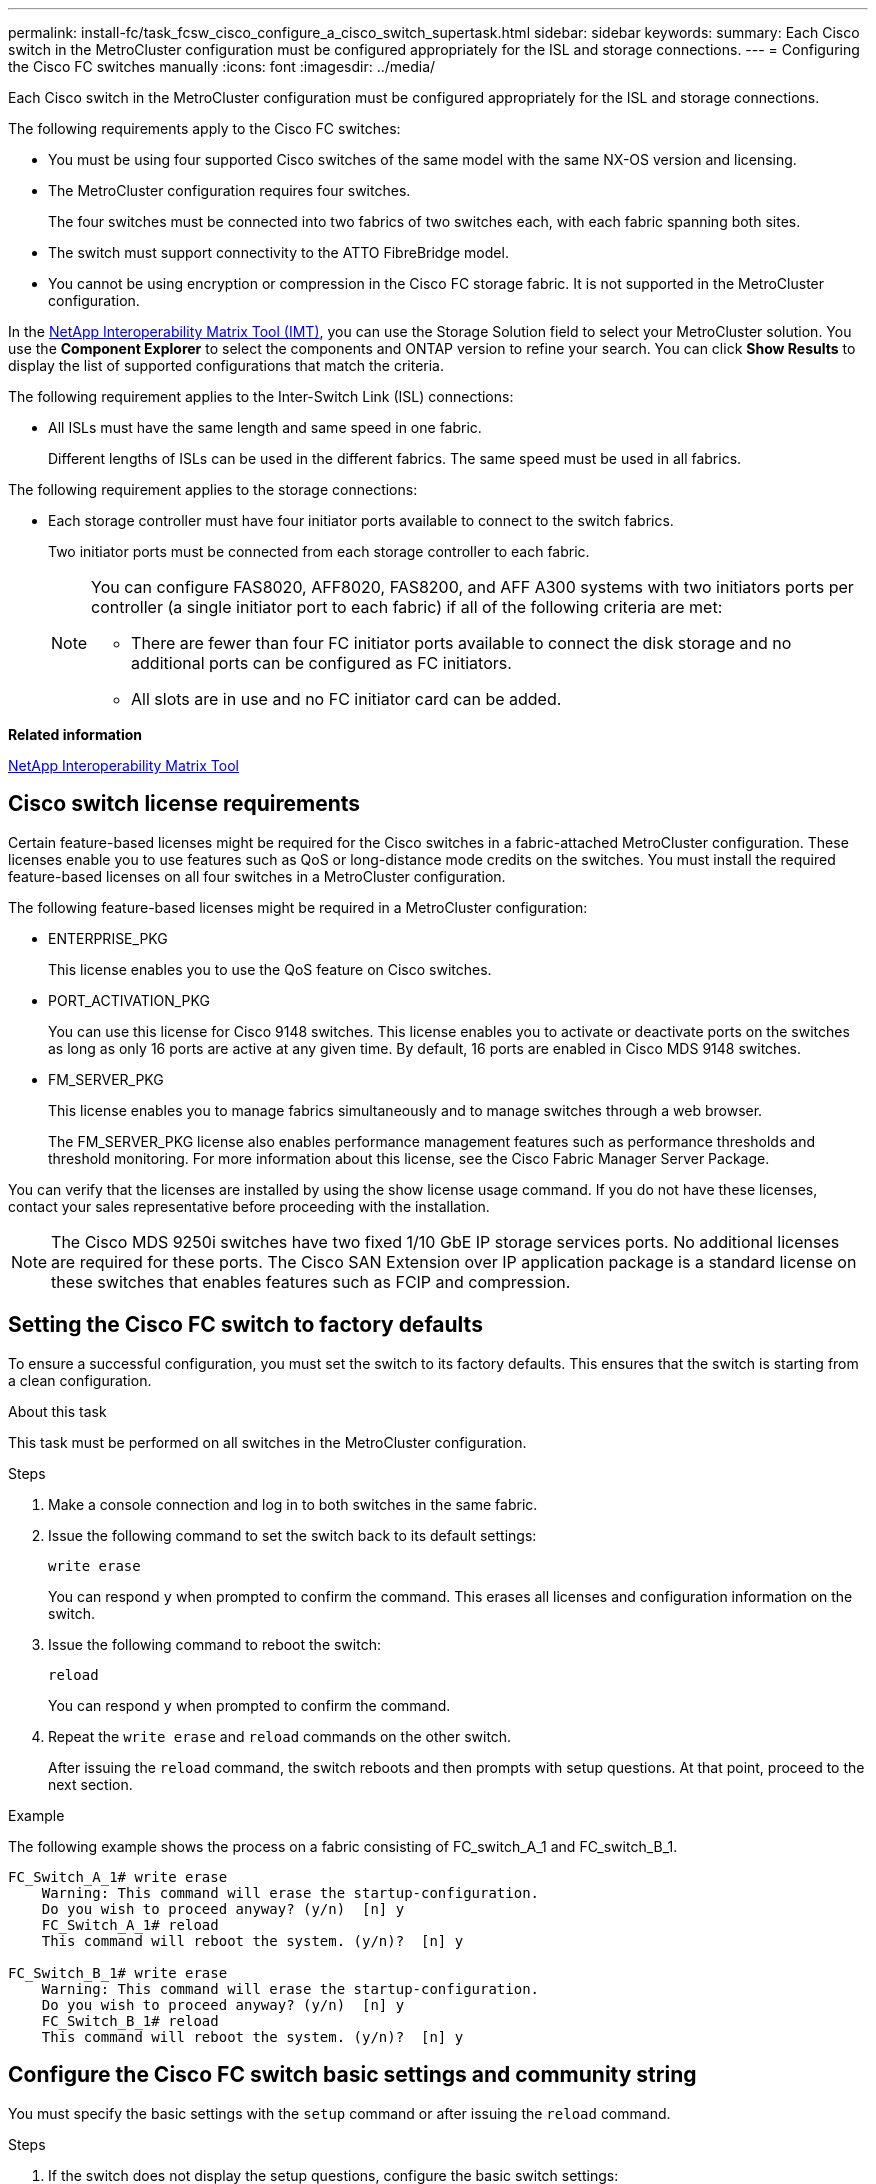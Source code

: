 ---
permalink: install-fc/task_fcsw_cisco_configure_a_cisco_switch_supertask.html
sidebar: sidebar
keywords:
summary: Each Cisco switch in the MetroCluster configuration must be configured appropriately for the ISL and storage connections.
---
= Configuring the Cisco FC switches manually
:icons: font
:imagesdir: ../media/

[.lead]
Each Cisco switch in the MetroCluster configuration must be configured appropriately for the ISL and storage connections.

The following requirements apply to the Cisco FC switches:

* You must be using four supported Cisco switches of the same model with the same NX-OS version and licensing.
* The MetroCluster configuration requires four switches.
+
The four switches must be connected into two fabrics of two switches each, with each fabric spanning both sites.

* The switch must support connectivity to the ATTO FibreBridge model.
* You cannot be using encryption or compression in the Cisco FC storage fabric. It is not supported in the MetroCluster configuration.

In the https://mysupport.netapp.com/matrix[NetApp Interoperability Matrix Tool (IMT)], you can use the Storage Solution field to select your MetroCluster solution. You use the *Component Explorer* to select the components and ONTAP version to refine your search. You can click *Show Results* to display the list of supported configurations that match the criteria.

The following requirement applies to the Inter-Switch Link (ISL) connections:

* All ISLs must have the same length and same speed in one fabric.
+
Different lengths of ISLs can be used in the different fabrics. The same speed must be used in all fabrics.

The following requirement applies to the storage connections:

* Each storage controller must have four initiator ports available to connect to the switch fabrics.
+
Two initiator ports must be connected from each storage controller to each fabric.
+
[NOTE]
====
You can configure FAS8020, AFF8020, FAS8200, and AFF A300 systems with two initiators ports per controller (a single initiator port to each fabric) if all of the following criteria are met:

* There are fewer than four FC initiator ports available to connect the disk storage and no additional ports can be configured as FC initiators.
* All slots are in use and no FC initiator card can be added.
====

*Related information*

https://mysupport.netapp.com/matrix[NetApp Interoperability Matrix Tool]

== Cisco switch license requirements

[.lead]
Certain feature-based licenses might be required for the Cisco switches in a fabric-attached MetroCluster configuration. These licenses enable you to use features such as QoS or long-distance mode credits on the switches. You must install the required feature-based licenses on all four switches in a MetroCluster configuration.

The following feature-based licenses might be required in a MetroCluster configuration:

* ENTERPRISE_PKG
+
This license enables you to use the QoS feature on Cisco switches.

* PORT_ACTIVATION_PKG
+
You can use this license for Cisco 9148 switches. This license enables you to activate or deactivate ports on the switches as long as only 16 ports are active at any given time. By default, 16 ports are enabled in Cisco MDS 9148 switches.

* FM_SERVER_PKG
+
This license enables you to manage fabrics simultaneously and to manage switches through a web browser.
+
The FM_SERVER_PKG license also enables performance management features such as performance thresholds and threshold monitoring. For more information about this license, see the Cisco Fabric Manager Server Package.

You can verify that the licenses are installed by using the show license usage command. If you do not have these licenses, contact your sales representative before proceeding with the installation.

NOTE: The Cisco MDS 9250i switches have two fixed 1/10 GbE IP storage services ports. No additional licenses are required for these ports. The Cisco SAN Extension over IP application package is a standard license on these switches that enables features such as FCIP and compression.

== Setting the Cisco FC switch to factory defaults

[.lead]
To ensure a successful configuration, you must set the switch to its factory defaults. This ensures that the switch is starting from a clean configuration.

.About this task

This task must be performed on all switches in the MetroCluster configuration.

.Steps

. Make a console connection and log in to both switches in the same fabric.
. Issue the following command to set the switch back to its default settings:
+
`write erase`
+
You can respond `y` when prompted to confirm the command. This erases all licenses and configuration information on the switch.

. Issue the following command to reboot the switch:
+
`reload`
+
You can respond `y` when prompted to confirm the command.

. Repeat the `write erase` and `reload` commands on the other switch.
+
After issuing the `reload` command, the switch reboots and then prompts with setup questions. At that point, proceed to the next section.

.Example

The following example shows the process on a fabric consisting of FC_switch_A_1 and FC_switch_B_1.

----
FC_Switch_A_1# write erase
    Warning: This command will erase the startup-configuration.
    Do you wish to proceed anyway? (y/n)  [n] y
    FC_Switch_A_1# reload
    This command will reboot the system. (y/n)?  [n] y

FC_Switch_B_1# write erase
    Warning: This command will erase the startup-configuration.
    Do you wish to proceed anyway? (y/n)  [n] y
    FC_Switch_B_1# reload
    This command will reboot the system. (y/n)?  [n] y
----

== Configure the Cisco FC switch basic settings and community string

[.lead]
You must specify the basic settings with the `setup` command or after issuing the `reload` command.

.Steps

. If the switch does not display the setup questions, configure the basic switch settings:
+
`setup`

. Accept the default responses to the setup questions until you are prompted for the SNMP community string.

. Set the community string to "public" (all lowercase) to allow access from the ONTAP Health Monitors.
+
You can set the community string to a value other than "public", but you must configure the ONTAP Health Monitors using the community string you specify.
+
The following example shows the commands on FC_switch_A_1:
+
----
FC_switch_A_1# setup
    Configure read-only SNMP community string (yes/no) [n]: y
    SNMP community string : public
    Note:  Please set the SNMP community string to "Public" or another value of your choosing.
    Configure default switchport interface state (shut/noshut) [shut]: noshut
    Configure default switchport port mode F (yes/no) [n]: n
    Configure default zone policy (permit/deny) [deny]: deny
    Enable full zoneset distribution? (yes/no) [n]: yes
----
+
The following example shows the commands on FC_switch_B_1:
+
----
FC_switch_B_1# setup
    Configure read-only SNMP community string (yes/no) [n]: y
    SNMP community string : public
    Note:  Please set the SNMP community string to "Public" or another value of your choosing.
    Configure default switchport interface state (shut/noshut) [shut]: noshut
    Configure default switchport port mode F (yes/no) [n]: n
    Configure default zone policy (permit/deny) [deny]: deny
    Enable full zoneset distribution? (yes/no) [n]: yes
----

== Acquiring licenses for ports

[.lead]
You do not have to use Cisco switch licenses on a continuous range of ports; instead, you can acquire licenses for specific ports that are used and remove licenses from unused ports.

.Before you begin

You should verify the number of licensed ports in the switch configuration and, if necessary, move licenses from one port to another as needed.

.Steps

. Issue the following command to show license usage for a switch fabric:
+
`show port-resources module 1`
+
Determine which ports require licenses. If some of those ports are unlicensed, determine if you have extra licensed ports and consider removing the licenses from them.

. Issue the following command to enter configuration mode:
+
`config t`

. Remove the license from the selected port:
.. Issue the following command to select the port to be unlicensed:
+
`interface _interface-name_`

.. Remove the license from the port using the following command:
+
`no port-license acquire`

.. Exit the port configuration interface:
+
`exit`

. Acquire the license for the selected port:
.. Issue the following command to select the port to be unlicensed:
+
`interface _interface-name_`

.. Make the port eligible to acquire a license:
+
`port-license`

.. Acquire the license on the port:
+
`port-license acquire`

.. Exit the port configuration interface:
+
`exit`

. Repeat for any additional ports.

. Exit configuration mode:
+
`exit`

=== Removing and acquiring a license on a port

This example shows a license being removed from port fc1/2, port fc1/1 being made eligible to acquire a license, and the license being acquired on port fc1/1:

----
Switch_A_1# conf t
    Switch_A_1(config)# interface fc1/2
    Switch_A_1(config)# shut
    Switch_A_1(config-if)# no port-license acquire
    Switch_A_1(config-if)# exit
    Switch_A_1(config)# interface fc1/1
    Switch_A_1(config-if)# port-license
    Switch_A_1(config-if)# port-license acquire
    Switch_A_1(config-if)# no shut
    Switch_A_1(config-if)# end
    Switch_A_1# copy running-config startup-config

    Switch_B_1# conf t
    Switch_B_1(config)# interface fc1/2
    Switch_B_1(config)# shut
    Switch_B_1(config-if)# no port-license acquire
    Switch_B_1(config-if)# exit
    Switch_B_1(config)# interface fc1/1
    Switch_B_1(config-if)# port-license
    Switch_B_1(config-if)# port-license acquire
    Switch_B_1(config-if)# no shut
    Switch_B_1(config-if)# end
    Switch_B_1# copy running-config startup-config
----

The following example shows port license usage being verified:

----
Switch_A_1# show port-resources module 1
    Switch_B_1# show port-resources module 1
----

== Enabling ports in a Cisco MDS 9148 or 9148S switch

[.lead]
In Cisco MDS 9148 or 9148S switches, you must manually enable the ports required in a MetroCluster configuration.

.About this task

* You can manually enable 16 ports in a Cisco MDS 9148 or 9148S switch.
* The Cisco switches enable you to apply the POD license on random ports, as opposed to applying them in sequence.
* Cisco switches require that you use one port from each port group, unless you need more than 12 ports.

.Steps

. View the port groups available in a Cisco switch:
+
`show port-resources module _blade_number_`

. License and acquire the required port in a port group by entering the following commands in sequence:
+
`config t`
+
`interface _port_number_`
+
`shut`
+
`port-license acquire`
+
`no shut`
+
For example, the following command sequence licenses and acquires Port fc 1/45:
+
----
switch# config t
switch(config)#
switch(config)# interface fc 1/45
switch(config-if)#
switch(config-if)# shut
switch(config-if)# port-license acquire
switch(config-if)# no shut
switch(config-if)# end
----

. Save the configuration:
+
`copy running-config startup-config`

== Configuring the F-ports on a Cisco FC switch

[.lead]
You must configure the F-ports on the FC switch.

.About this task

In a MetroCluster configuration, the F-ports are the ports that connect the switch to the HBA initiators, FC-VI interconnects and FC-to-SAS bridges.

Each port must be configured individually.

Refer to the following sections to identify the F-ports (switch-to-node) for your configuration:

* xref:concept_port_assignments_for_fc_switches_when_using_ontap_9_1_and_later.adoc[Port assignments for FC switches when using ONTAP 9.1 and later]
* xref:concept_port_assignments_for_fc_switches_when_using_ontap_9_0.adoc[Port assignments for FC switches when using ONTAP 9.0]

This task must be performed on each switch in the MetroCluster configuration.

.Steps

. Issue the following command to enter configuration mode:
+
`config t`

. Enter interface configuration mode for the port:
+
`interface _port-ID_`

. Shut down the port:
+
`shutdown`

. Set the ports to F mode by issuing the following command:
+
`switchport mode F`

. Set the ports to fixed speed by issuing the following command:
+
`switchport speed _speed-value_`
+
`_speed-value_` is either `8000` or `16000`

. Set the rate mode of the switch port to dedicated by issuing the following command:
+
`switchport rate-mode dedicated`

. Restart the port:
+
`no shutdown`

. Issue the following command to exit configuration mode:
+
`end`

.Example

The following example shows the commands on the two switches:

----
Switch_A_1# config  t
FC_switch_A_1(config)# interface fc 1/1
FC_switch_A_1(config-if)# shutdown
FC_switch_A_1(config-if)# switchport mode F
FC_switch_A_1(config-if)# switchport speed 8000
FC_switch_A_1(config-if)# switchport rate-mode dedicated
FC_switch_A_1(config-if)# no shutdown
FC_switch_A_1(config-if)# end
FC_switch_A_1# copy running-config startup-config

FC_switch_B_1# config  t
FC_switch_B_1(config)# interface fc 1/1
FC_switch_B_1(config-if)# switchport mode F
FC_switch_B_1(config-if)# switchport speed 8000
FC_switch_B_1(config-if)# switchport rate-mode dedicated
FC_switch_B_1(config-if)# no shutdown
FC_switch_B_1(config-if)# end
FC_switch_B_1# copy running-config startup-config
----

== Assigning buffer-to-buffer credits to F-Ports in the same port group as the ISL

[.lead]
You must assign the buffer-to-buffer credits to the F-ports if they are in the same port group as the ISL. If the ports do not have the required buffer-to-buffer credits, the ISL could be inoperative.

.About this task

This task is not required if the F-ports are not in the same port group as the ISL port.

If the F-Ports are in a port group that contains the ISL, this task must be performed on each FC switch in the MetroCluster configuration.

.Steps

. Enter configuration mode:
+
`config t`

. Set the interface configuration mode for the port:
+
`interface _port-ID_`
. Disable the port:
+
`shut`

. If the port is not already in F mode, set the port to F mode:
+
`switchport mode F`

. Set the buffer-to-buffer credit of the non-E ports to 1:
+
`switchport fcrxbbcredit 1`

. Re-enable the port:
+
`no shut`

. Exit configuration mode:
+
`exit`

. Copy the updated configuration to the startup configuration:
+
`copy running-config startup-config`

. Verify the buffer-to-buffer credit assigned to a port:
+
`show port-resources module 1`

. Exit configuration mode:
+
`exit`

. Repeat these steps on the other switch in the fabric.

. Verify the settings:
+
`show port-resource module 1`

.Example

In this example, port fc1/40 is the ISL. Ports fc1/37, fc1/38 and fc1/39 are in the same port group and must be configured.

The following commands show the port range being configured for fc1/37 through fc1/39:

----
FC_switch_A_1# conf t
FC_switch_A_1(config)# interface fc1/37-39
FC_switch_A_1(config-if)# shut
FC_switch_A_1(config-if)# switchport mode F
FC_switch_A_1(config-if)# switchport fcrxbbcredit 1
FC_switch_A_1(config-if)# no shut
FC_switch_A_1(config-if)# exit
FC_switch_A_1# copy running-config startup-config

FC_switch_B_1# conf t
FC_switch_B_1(config)# interface fc1/37-39
FC_switch_B_1(config-if)# shut
FC_switch_B_1(config-if)# switchport mode F
FC_switch_B_1(config-if)# switchport fcrxbbcredit 1
FC_switch_A_1(config-if)# no shut
FC_switch_A_1(config-if)# exit
FC_switch_B_1# copy running-config startup-config
----

The following commands and system output show that the settings are properly applied:

----
FC_switch_A_1# show port-resource module 1
...
Port-Group 11
 Available dedicated buffers are 93

--------------------------------------------------------------------
Interfaces in the Port-Group       B2B Credit  Bandwidth  Rate Mode
                                      Buffers     (Gbps)

--------------------------------------------------------------------
fc1/37                                     32        8.0  dedicated
fc1/38                                      1        8.0  dedicated
fc1/39                                      1        8.0  dedicated
...

FC_switch_B_1# port-resource module
...
Port-Group 11
 Available dedicated buffers are 93

--------------------------------------------------------------------
Interfaces in the Port-Group       B2B Credit  Bandwidth  Rate Mode
                                     Buffers     (Gbps)

--------------------------------------------------------------------
fc1/37                                     32        8.0  dedicated
fc1/38                                      1        8.0  dedicated
fc1/39                                      1        8.0 dedicated
...
----

== Creating and configuring VSANs on Cisco FC switches

[.lead]
You must create a VSAN for the FC-VI ports and a VSAN for the storage ports on each FC switch in the MetroCluster configuration.

.About this task

The VSANs should have a unique number and name. You must do additional configuration if you are using two ISLs with in-order delivery of frames.

The examples here use the following naming conventions:

|===
| Switch fabric | VSAN name | ID number

.2+|
1
a|
FCVI_1_10
a|
10

a|
STOR_1_20
a|
20

.2+|
2
a|
FCVI_2_30
a|
30

a|
STOR_2_20
a|
40
|===
This task must be performed on each FC switch fabric.

.Steps

. Configure the FC-VI VSAN:
.. Enter configuration mode if you have not done so already:
+
`config t`

.. Edit the VSAN database:
+
`vsan database`

.. Set the VSAN ID:
+
`vsan _vsan-ID_`

.. Set the VSAN name:
+
`vsan _vsan-ID_ name _vsan_name_`

. Add ports to the FC-VI VSAN:

.. Add the interfaces for each port in the VSAN:
+
`vsan _vsan-ID_ interface _interface_name_`
+
For the FC-VI VSAN, the ports connecting the local FC-VI ports will be added.

.. Exit configuration mode:
+
`end`

.. Copy the running-config to the startup-config:
+
`copy running-config startup-config`
+
In the following example, the ports are fc1/1 and fc1/13:
+
----
FC_switch_A_1# conf t
FC_switch_A_1(config)# vsan database
FC_switch_A_1(config)# vsan 10 interface fc1/1
FC_switch_A_1(config)# vsan 10 interface fc1/13
FC_switch_A_1(config)# end
FC_switch_A_1# copy running-config startup-config
FC_switch_B_1# conf t
FC_switch_B_1(config)# vsan database
FC_switch_B_1(config)# vsan 10 interface fc1/1
FC_switch_B_1(config)# vsan 10 interface fc1/13
FC_switch_B_1(config)# end
FC_switch_B_1# copy running-config startup-config
----
. Verify port membership of the VSAN:
+
`show vsan member`
+
----
FC_switch_A_1# show vsan member
FC_switch_B_1# show vsan member
----

. Configure the VSAN to guarantee in-order delivery of frames or out-of-order delivery of frames:
+
NOTE: The standard IOD settings are recommended. You should configure OOD only if necessary.
+
link:concept_prepare_for_the_mcc_installation.html[Considerations for using TDM/WDM equipment with fabric-attached MetroCluster configurations]

* The following steps must be performed to configure in-order delivery of frames:
.. Enter configuration mode:
+
`conf t`

.. Enable the in-order guarantee of exchanges for the VSAN:
+
`in-order-guarantee vsan _vsan-ID_`
+
IMPORTANT: For FC-VI VSANs (FCVI_1_10 and FCVI_2_30), you must enable in-order guarantee of frames and exchanges only on VSAN 10.
+

.. Enable load balancing for the VSAN:
+
`vsan _vsan-ID_ loadbalancing src-dst-id`

.. Exit configuration mode:
+
`end`

.. Copy the running-config to the startup-config:
+
`copy running-config startup-config`
+
The commands to configure in-order delivery of frames on FC_switch_A_1:
+
----
FC_switch_A_1# config t
FC_switch_A_1(config)# in-order-guarantee vsan 10
FC_switch_A_1(config)# vsan database
FC_switch_A_1(config-vsan-db)# vsan 10 loadbalancing src-dst-id
FC_switch_A_1(config-vsan-db)# end
FC_switch_A_1# copy running-config startup-config
----
+
The commands to configure in-order delivery of frames on FC_switch_B_1:
+
----
FC_switch_B_1# config t
FC_switch_B_1(config)# in-order-guarantee vsan 10
FC_switch_B_1(config)# vsan database
FC_switch_B_1(config-vsan-db)# vsan 10 loadbalancing src-dst-id
FC_switch_B_1(config-vsan-db)# end
FC_switch_B_1# copy running-config startup-config
----
* The following steps must be performed to configure out-of-order delivery of frames:
.. Enter configuration mode:
+
`conf t`

.. Disable the in-order guarantee of exchanges for the VSAN:
+
`no in-order-guarantee vsan _vsan-ID_`

.. Enable load balancing for the VSAN:
+
`vsan _vsan-ID_ loadbalancing src-dst-id`

.. Exit configuration mode:
+
`end`

.. Copy the running-config to the startup-config:
+
`copy running-config startup-config`
+
The commands to configure out-of-order delivery of frames on FC_switch_A_1:
+
----
FC_switch_A_1# config t
FC_switch_A_1(config)# no in-order-guarantee vsan 10
FC_switch_A_1(config)# vsan database
FC_switch_A_1(config-vsan-db)# vsan 10 loadbalancing src-dst-id
FC_switch_A_1(config-vsan-db)# end
FC_switch_A_1# copy running-config startup-config
----
+
The commands to configure out-of-order delivery of frames on FC_switch_B_1:
+
----
FC_switch_B_1# config t
FC_switch_B_1(config)# no in-order-guarantee vsan 10
FC_switch_B_1(config)# vsan database
FC_switch_B_1(config-vsan-db)# vsan 10 loadbalancing src-dst-id
FC_switch_B_1(config-vsan-db)# end
FC_switch_B_1# copy running-config startup-config
----
+
NOTE: When configuring ONTAP on the controller modules, OOD must be explicitly configured on each controller module in the MetroCluster configuration.
+

link:concept_configure_the_mcc_software_in_ontap.html#configuring-in-order-delivery-or-out-of-order-delivery-of-frames-on-ontap-software[Configuring in-order delivery or out-of-order delivery of frames on ONTAP software]

. Set QoS policies for the FC-VI VSAN:
+
--
.. Enter configuration mode:
+
`conf t`

.. Enable the QoS and create a class map by entering the following commands in sequence:
+
`qos enable`
+
`qos class-map _class_name_ match-any`

.. Add the class map created in a previous step to the policy map:
+
`class _class_name_`

.. Set the priority:
+
`priority high`

.. Add the VSAN to the policy map created previously in this procedure:
+
`qos service policy _policy_name_ vsan _vsan-id_`

.. Copy the updated configuration to the startup configuration:
+
`copy running-config startup-config`
--

+
The commands to set the QoS policies on FC_switch_A_1:
+
----
FC_switch_A_1# conf t
FC_switch_A_1(config)# qos enable
FC_switch_A_1(config)# qos class-map FCVI_1_10_Class match-any
FC_switch_A_1(config)# qos policy-map FCVI_1_10_Policy
FC_switch_A_1(config-pmap)# class FCVI_1_10_Class
FC_switch_A_1(config-pmap-c)# priority high
FC_switch_A_1(config-pmap-c)# exit
FC_switch_A_1(config)# exit
FC_switch_A_1(config)# qos service policy FCVI_1_10_Policy vsan 10
FC_switch_A_1(config)# end
FC_switch_A_1# copy running-config startup-config
----

+
The commands to set the QoS policies on FC_switch_B_1:

+
----
FC_switch_B_1# conf t
FC_switch_B_1(config)# qos enable
FC_switch_B_1(config)# qos class-map FCVI_1_10_Class match-any
FC_switch_B_1(config)# qos policy-map FCVI_1_10_Policy
FC_switch_B_1(config-pmap)# class FCVI_1_10_Class
FC_switch_B_1(config-pmap-c)# priority high
FC_switch_B_1(config-pmap-c)# exit
FC_switch_B_1(config)# exit
FC_switch_B_1(config)# qos service policy FCVI_1_10_Policy vsan 10
FC_switch_B_1(config)# end
FC_switch_B_1# copy running-config startup-config
----

. Configure the storage VSAN:
+
--
.. Set the VSAN ID:
+
`vsan _vsan-ID_`

.. Set the VSAN name:
+
`vsan _vsan-ID_ name _vsan_name_`
--
+
The commands to configure the storage VSAN on FC_switch_A_1:
+
----
FC_switch_A_1# conf t
FC_switch_A_1(config)# vsan database
FC_switch_A_1(config-vsan-db)# vsan 20
FC_switch_A_1(config-vsan-db)# vsan 20 name STOR_1_20
FC_switch_A_1(config-vsan-db)# end
FC_switch_A_1# copy running-config startup-config
----
+
The commands to configure the storage VSAN on FC_switch_B_1:
+
----
FC_switch_B_1# conf t
FC_switch_B_1(config)# vsan database
FC_switch_B_1(config-vsan-db)# vsan 20
FC_switch_B_1(config-vsan-db)# vsan 20 name STOR_1_20
FC_switch_B_1(config-vsan-db)# end
FC_switch_B_1# copy running-config startup-config
----
. Add ports to the storage VSAN.
+
For the storage VSAN, all ports connecting HBA or FC-to-SAS bridges must be added. In this example fc1/5, fc1/9, fc1/17, fc1/21. fc1/25, fc1/29, fc1/33, and fc1/37 are being added.
+
The commands to add ports to the storage VSAN on FC_switch_A_1:
+
----
FC_switch_A_1# conf t
FC_switch_A_1(config)# vsan database
FC_switch_A_1(config)# vsan 20 interface fc1/5
FC_switch_A_1(config)# vsan 20 interface fc1/9
FC_switch_A_1(config)# vsan 20 interface fc1/17
FC_switch_A_1(config)# vsan 20 interface fc1/21
FC_switch_A_1(config)# vsan 20 interface fc1/25
FC_switch_A_1(config)# vsan 20 interface fc1/29
FC_switch_A_1(config)# vsan 20 interface fc1/33
FC_switch_A_1(config)# vsan 20 interface fc1/37
FC_switch_A_1(config)# end
FC_switch_A_1# copy running-config startup-config
----
+
The commands to add ports to the storage VSAN on FC_switch_B_1:
+
----
FC_switch_B_1# conf t
FC_switch_B_1(config)# vsan database
FC_switch_B_1(config)# vsan 20 interface fc1/5
FC_switch_B_1(config)# vsan 20 interface fc1/9
FC_switch_B_1(config)# vsan 20 interface fc1/17
FC_switch_B_1(config)# vsan 20 interface fc1/21
FC_switch_B_1(config)# vsan 20 interface fc1/25
FC_switch_B_1(config)# vsan 20 interface fc1/29
FC_switch_B_1(config)# vsan 20 interface fc1/33
FC_switch_B_1(config)# vsan 20 interface fc1/37
FC_switch_B_1(config)# end
FC_switch_B_1# copy running-config startup-config
----

== Configuring E-ports

[.lead]
You must configure the switch ports that connect the ISL (these are the E-Ports).

.About this task

The procedure you use depends on which switch you are using:

* <<config-e-ports-cisco-fc,Configuring the E-ports on the Cisco FC switch>>
* <<config-fcip-ports-single-isl-cisco-9250i,Configuring FCIP ports for a single ISL on Cisco 9250i FC switches>>
* <<config-fcip-ports-dual-isl-cisco-9250i,Configuring FCIP ports for a dual ISL on Cisco 9250i FC switches>>

[[config-e-ports-cisco-fc]]
=== Configuring the E-ports on the Cisco FC switch

[.lead]
You must configure the FC switch ports that connect the inter-switch link (ISL).

.About this task

These are the E-ports, and configuration must be done for each port. To do so, you must calculate the correct number of buffer-to-buffer credits (BBCs).

All ISLs in the fabric must be configured with the same speed and distance settings.

This task must be performed on each ISL port.

.Steps

. Use the following table to determine the adjusted required BBCs per kilometer for possible port speeds.
+
To determine the correct number of BBCs, you multiply the Adjusted BBCs required (determined from the following table) by the distance in kilometers between the switches. An adjustment factor of 1.5 is required to account for FC-VI framing behavior.
+
|===
| Speed in Gbps | BBCs required per kilometer | Adjusted BBCs required (BBCs per km x 1.5)

a|
1
a|
0.5
a|
0.75
a|
2
a|
1
a|
1.5
a|
4
a|
2
a|
3
a|
8
a|
4
a|
6
a|
16
a|
8
a|
12
|===
For example, to compute the required number of credits for a distance of 30 km on a 4-Gbps link, make the following calculation:

 ** `Speed in Gbps` is 4
 ** `Adjusted BBCs required` is 3
 ** `Distance in kilometers between switches` is 30 km
 ** 3 x 30 = 90

. Enter configuration mode:
+
`config t`

. Specify the port you are configuring:
+
`interface _port-name_`

. Shut down the port:
+
`shutdown`

. Set the rate mode of the port to "dedicated":
+
`switchport rate-mode dedicated`

. Set the speed for the port:
+
`switchport speed _speed-value_`

. Set the buffer-to-buffer credits for the port:
+
`switchport fcrxbbcredit _number_of_buffers_`

. Set the port to E mode:
+
`switchport mode E`

. Enable the trunk mode for the port:
+
`switchport trunk mode on`

. Add the ISL virtual storage area networks (VSANs) to the trunk:
+
`switchport trunk allowed vsan 10`
+
`switchport trunk allowed vsan add 20`

. Add the port to port channel 1:
+
`channel-group 1`

. Repeat the previous steps for the matching ISL port on the partner switch in the fabric.
+
The following example shows port fc1/41 configured for a distance of 30 km and 8 Gbps:
+
----
FC_switch_A_1# conf t
FC_switch_A_1# shutdown
FC_switch_A_1# switchport rate-mode dedicated
FC_switch_A_1# switchport speed 8000
FC_switch_A_1# switchport fcrxbbcredit 60
FC_switch_A_1# switchport mode E
FC_switch_A_1# switchport trunk mode on
FC_switch_A_1# switchport trunk allowed vsan 10
FC_switch_A_1# switchport trunk allowed vsan add 20
FC_switch_A_1# channel-group 1
fc1/36 added to port-channel 1 and disabled

FC_switch_B_1# conf t
FC_switch_B_1# shutdown
FC_switch_B_1# switchport rate-mode dedicated
FC_switch_B_1# switchport speed 8000
FC_switch_B_1# switchport fcrxbbcredit 60
FC_switch_B_1# switchport mode E
FC_switch_B_1# switchport trunk mode on
FC_switch_B_1# switchport trunk allowed vsan 10
FC_switch_B_1# switchport trunk allowed vsan add 20
FC_switch_B_1# channel-group 1
fc1/36 added to port-channel 1 and disabled
----

. Issue the following command on both switches to restart the ports:
+
`no shutdown`
. Repeat the previous steps for the other ISL ports in the fabric.
. Add the native VSAN to the port-channel interface on both switches in the same fabric:
+
`interface port-channel _number_`
+
`switchport trunk allowed vsan add _native_san_id_`
. Verify configuration of the port-channel:
+
`show interface port-channel _number_`
+
The port channel should have the following attributes:

 ** The port-channel is "trunking".
 ** Admin port mode is E, trunk mode is on.
 ** Speed shows the cumulative value of all the ISL link speeds.
+
For example, two ISL ports operating at 4 Gbps should show a speed of 8 Gbps.

 ** `Trunk vsans (admin allowed and active)` shows all the allowed VSANs.
 ** `Trunk vsans (up)` shows all the allowed VSANs.
 ** The member list shows all the ISL ports that were added to the port-channel.
 ** The port VSAN number should be the same as the VSAN that contains the ISLs (usually native vsan 1).

+
----
FC_switch_A_1(config-if)# show int port-channel 1
port-channel 1 is trunking
    Hardware is Fibre Channel
    Port WWN is 24:01:54:7f:ee:e2:8d:a0
    Admin port mode is E, trunk mode is on
    snmp link state traps are enabled
    Port mode is TE
    Port vsan is 1
    Speed is 8 Gbps
    Trunk vsans (admin allowed and active) (1,10,20)
    Trunk vsans (up)                       (1,10,20)
    Trunk vsans (isolated)                 ()
    Trunk vsans (initializing)             ()
    5 minutes input rate 1154832 bits/sec,144354 bytes/sec, 170 frames/sec
    5 minutes output rate 1299152 bits/sec,162394 bytes/sec, 183 frames/sec
      535724861 frames input,1069616011292 bytes
        0 discards,0 errors
        0 invalid CRC/FCS,0 unknown class
        0 too long,0 too short
      572290295 frames output,1144869385204 bytes
        0 discards,0 errors
      5 input OLS,11  LRR,2 NOS,0 loop inits
      14 output OLS,5 LRR, 0 NOS, 0 loop inits
    Member[1] : fc1/36
    Member[2] : fc1/40
    Interface last changed at Thu Oct 16 11:48:00 2014
----

. Exit interface configuration on both switches:
+
`end`
. Copy the updated configuration to the startup configuration on both fabrics:
+
`copy running-config startup-config`
+
----
FC_switch_A_1(config-if)# end
FC_switch_A_1# copy running-config startup-config

FC_switch_B_1(config-if)# end
FC_switch_B_1# copy running-config startup-config
----

. Repeat the previous steps on the second switch fabric.

*Related information*

You need to verify that you are using the specified port assignments when you cable the FC switches when using ONTAP 9.1 and later. Refer to link:concept_port_assignments_for_fc_switches_when_using_ontap_9_1_and_later.adoc[Port assignments for FC switches when using ONTAP 9.1 and later]

[[config-fcip-ports-single-isl-cisco-9250i]]
=== Configuring FCIP ports for a single ISL on Cisco 9250i FC switches

[.lead]
You must configure the FCIP switch ports that connect the ISL (E-ports) by creating FCIP profiles and interfaces, and then assigning them to the IPStorage1/1 GbE interface.

.About this task

This task is only for configurations using a single ISL per switch fabric, using the IPStorage1/1 interface on each switch.

This task must be performed on each FC switch.

Two FCIP profiles are created on each switch:

* Fabric 1
 ** FC_switch_A_1 is configured with FCIP profiles 11 and 111.
 ** FC_switch_B_1 is configured with FCIP profiles 12 and 121.
* Fabric 2
 ** FC_switch_A_2 is configured with FCIP profiles 13 and 131.
 ** FC_switch_B_2 is configured with FCIP profiles 14 and 141.

.Steps

. Enter configuration mode:
+
`config t`

. Enable FCIP:
+
`feature fcip`

. Configure the IPStorage1/1 GbE interface:
+
--
.. Enter configuration mode:
+
`conf t`
.. Specify the IPStorage1/1 interface:
+
`interface IPStorage1/1`
.. Specify the IP address and subnet mask:
+
`interface _ip-address_ _subnet-mask_`
.. Specify the MTU size of 2500:
+
`switchport mtu 2500`
.. Enable the port:
+
`no shutdown`
.. Exit configuration mode:

`exit`
--

+
The following example shows the configuration of an IPStorage1/1 port:
+
----
conf t
interface IPStorage1/1
  ip address 192.168.1.201 255.255.255.0
  switchport mtu 2500
  no shutdown
exit
----
. Configure the FCIP profile for FC-VI traffic:
+
--

.. Configure an FCIP profile and enter FCIP profile configuration mode:
+
`fcip profile _FCIP-profile-name_`
+
The profile name depends on which switch is being configured.

.. Assign the IP address of the IPStorage1/1 interface to the FCIP profile:
+
`ip address _ip-address_`

.. Assign the FCIP profile to TCP port 3227:
+
`port 3227`

.. Set the TCP settings:
+
`tcp keepalive-timeout 1`
+
`tcp max-retransmissions 3`
+
`max-bandwidth-mbps 5000 min-available-bandwidth-mbps 4500 round-trip-time-ms 3`
+
`tcp min-retransmit-time 200`
+
`tcp keepalive-timeout 1`
+
`tcp pmtu-enable reset-timeout 3600`
+
`tcp sack-enable``no tcp cwm`
--

+
The following example shows the configuration of the FCIP profile:
+
----
conf t
fcip profile 11
  ip address 192.168.1.333
  port 3227
  tcp keepalive-timeout 1
tcp max-retransmissions 3
max-bandwidth-mbps 5000 min-available-bandwidth-mbps 4500 round-trip-time-ms 3
  tcp min-retransmit-time 200
  tcp keepalive-timeout 1
  tcp pmtu-enable reset-timeout 3600
  tcp sack-enable
  no tcp cwm
----
. Configure the FCIP profile for storage traffic:
+
--
.. Configure an FCIP profile with the name 111 and enter FCIP profile configuration mode:
+
`fcip profile 111`
.. Assign the IP address of the IPStorage1/1 interface to the FCIP profile:
+
`ip address _ip-address_`
+
.. Assign the FCIP profile to TCP port 3229:
+
`port 3229`
.. Set the TCP settings:
+
`tcp keepalive-timeout 1`
+
`tcp max-retransmissions 3`
+
`max-bandwidth-mbps 5000 min-available-bandwidth-mbps 4500 round-trip-time-ms 3`
+
`tcp min-retransmit-time 200`
+
`tcp keepalive-timeout 1`
+
`tcp pmtu-enable reset-timeout 3600`
+
`tcp sack-enable``no tcp cwm`
--

+
The following example shows the configuration of the FCIP profile:
+
----
conf t
fcip profile 111
  ip address 192.168.1.334
  port 3229
  tcp keepalive-timeout 1
tcp max-retransmissions 3
max-bandwidth-mbps 5000 min-available-bandwidth-mbps 4500 round-trip-time-ms 3
  tcp min-retransmit-time 200
  tcp keepalive-timeout 1
  tcp pmtu-enable reset-timeout 3600
  tcp sack-enable
  no tcp cwm
----
. Create the first of two FCIP interfaces:
+
`interface fcip 1`
+
This interface is used for FC-IV traffic.
+
--

.. Select the profile 11 created previously:
+
`use-profile 11`
.. Set the IP address and port of the IPStorage1/1 port on the partner switch:
+
`peer-info ipaddr _partner-switch-port-ip_ port 3227`
.. Select TCP connection 2:
+
`tcp-connection 2`
.. Disable compression:
+
`no ip-compression`

.. Enable the interface:
+
`no shutdown`
.. Configure the control TCP connection to 48 and the data connection to 26to mark all packets on that differentiated services code point (DSCP) value:
+
`qos control 48 data 26`
 .. Exit the interface configuration mode:
+
`exit`
--

+
The following example shows the configuration of the FCIP interface:
+
----
interface fcip  1
  use-profile 11
# the port # listed in this command is the port that the remote switch is listening on
 peer-info ipaddr 192.168.32.334   port 3227
  tcp-connection 2
  no ip-compression
  no shutdown
  qos control 48 data 26
exit
----

. Create the second of two FCIP interfaces:
+
`interface fcip 2`
+
This interface is used for storage traffic.
+
--

.. Select the profile 111 created previously:
+
`use-profile 111`
.. Set the IP address and port of the IPStorage1/1 port on the partner switch:
+
`peer-info ipaddr _partner-switch-port-ip_ port 3229`
.. Select TCP connection 2:
+
`tcp-connection 5`
.. Disable compression:
+
`no ip-compression`
.. Enable the interface:
+
`no shutdown`
.. Configure the control TCP connection to 48 and data connection to 26to mark all packets on that differentiated services code point (DSCP) value:
+
`qos control 48 data 26`

.. Exit the interface configuration mode:
+
`exit`
--

+
The following example shows the configuration of the FCIP interface:
+
----
interface fcip  2
  use-profile 11
# the port # listed in this command is the port that the remote switch is listening on
 peer-info ipaddr 192.168.32.33e  port 3229
  tcp-connection 5
  no ip-compression
  no shutdown
  qos control 48 data 26
exit
----

. Configure the switchport settings on the fcip 1 interface:
.. Enter configuration mode:
+
`config t`
.. Specify the port you are configuring:
+
`interface fcip 1`

.. Shut down the port:
+
`shutdown`
.. Set the port to E mode:
+
`switchport mode E`
.. Enable the trunk mode for the port:
+
`switchport trunk mode on`
.. Set the trunk allowed vsan to 10:
+
`switchport trunk allowed vsan 10`
.. Set the speed for the port:
+
`switchport speed _speed-value_`

. Configure the switchport settings on the fcip 2 interface:
.. Enter configuration mode:
+
`config t`

.. Specify the port you are configuring:
+
`interface fcip 2`
.. Shut down the port:
+
`shutdown`
.. Set the port to E mode:
+
`switchport mode E`
.. Enable the trunk mode for the port:
+
`switchport trunk mode on`
.. Set the trunk allowed vsan to 20:
+
`switchport trunk allowed vsan 20`
.. Set the speed for the port:
+
`switchport speed _speed-value_`
. Repeat the previous steps on the second switch.
+
The only differences are the appropriate IP addresses and unique FCIP profile names.

** When configuring the first switch fabric, FC_switch_B_1 is configured with FCIP profiles 12 and 121.
** When configuring the first switch fabric, FC_switch_A_2 is configured with FCIP profiles 13 and 131 and FC_switch_B_2 is configured with FCIP profiles 14 and 141.

. Restart the ports on both switches:
+
`no shutdown`
. Exit the interface configuration on both switches:
+
`end`
. Copy the updated configuration to the startup configuration on both switches:
+
`copy running-config startup-config`
+
----
FC_switch_A_1(config-if)# end
FC_switch_A_1# copy running-config startup-config

FC_switch_B_1(config-if)# end
FC_switch_B_1# copy running-config startup-config
----

. Repeat the previous steps on the second switch fabric.

[[config-fcip-ports-dual-isl-cisco-9250i]]
=== Configuring FCIP ports for a dual ISL on Cisco 9250i FC switches

[.lead]
You must configure the FCIP switch ports that connect the ISL (E-ports) by creating FCIP profiles and interfaces, and then assigning them to the IPStorage1/1 and IPStorage1/2 GbE interfaces.

.About this task

This task is only for configurations that use a dual ISL per switch fabric, using the IPStorage1/1 and IPStorage1/2 GbE interfaces on each switch.

This task must be performed on each FC switch.

image::../media/fcip_ports_dual_isl.gif[]

The task and examples use the following profile configuration tables:

* <<fabric1_table>>
* <<fabric2_table>>

[[fabric1_table,Fabric 1 profile configuration table]]
*Fabric 1 profile configuration table*

|===
| Switch fabric | IPStorage interface | IP Address | Port type | FCIP interface | FCIP profile | Port | Peer IP/port | VSAN ID

.4+| FC_switch_A_1
.2+| IPStorage1/1
.2+| a.a.a.a
a| FC-VI
a| fcip 1
a| 15
a| 3220
a| c.c.c.c/3230
a| 10

a| Storage
a| fcip 2
a| 20
a| 3221
a| c.c.c.c/3231
a| 20


.2+| IPStorage1/2
.2+| b.b.b.b
a| FC-VI
a| fcip 3
a| 25
a| 3222
a| d.d.d.d/3232
a| 10

a| Storage
a| fcip 4
a| 30
a| 3223
a| d.d.d.d/3233
a| 20

.4+| FC_switch_B_1
.2+| IPStorage1/1
.2+| c.c.c.c
a| FC-VI
a| fcip 1
a| 15
a| 3230
a| a.a.a.a/3220
a| 10

a| Storage
a| fcip 2
a| 20
a| 3231
a| a.a.a.a/3221
a| 20

.2+| IPStorage1/2
.2+| d.d.d.d
a| FC-VI
a| fcip 3
a| 25
a| 3232
a| b.b.b.b/3222
a| 10

a| Storage
a| fcip 4
a| 30
a| 3233
a| b.b.b.b/3223
a| 20
|===


[[fabric2_table,Fabric 2 profile configuration table]]
*Fabric 2 profile configuration table*

|===
| Switch fabric | IPStorage interface | IP Address | Port type | FCIP interface | FCIP profile | Port | Peer IP/port | VSAN ID

.4+| FC_switch_A_2
.2+| IPStorage1/1
.2+| e.e.e.e
a| FC-VI
a| fcip 1
a| 15
a| 3220
a| g.g.g.g/3230
a| 10

a| Storage
a| fcip 2
a| 20
a| 3221
a| g.g.g.g/3231
a| 20

.2+| IPStorage1/2
.2+| f.f.f.f
a| FC-VI
a| fcip 3
a| 25
a| 3222
a| h.h.h.h/3232
a| 10

a| Storage
a| fcip 4
a| 30
a| 3223
a| h.h.h.h/3233
a| 20

.4+| FC_switch_B_2
.2+| IPStorage1/1
.2+| g.g.g.g
a| FC-VI
a| fcip 1
a| 15
a| 3230
a| e.e.e.e/3220
a| 10

a| Storage
a| fcip 2
a| 20
a| 3231
a| e.e.e.e/3221
a| 20

.2+| IPStorage1/2
.2+| h.h.h.h
a| FC-VI
a| fcip 3
a| 25
a| 3232
a| f.f.f.f/3222
a| 10

a| Storage
a| fcip 4
a| 30
a| 3233
a| f.f.f.f/3223
a| 20
|===

.Steps

. Enter configuration mode:
+
`config t`
. Enable FCIP:
+
`feature fcip`
. On each switch, configure the two IPStorage interfaces (IPStorage1/1 and IPStorage1/2):
.. [[substep_a,Substep "a"]]Enter configuration mode:
+
`conf t`
.. Specify the IPStorage interface to create:
+
`interface _ipstorage_`
+
The `_ipstorage_` parameter value is "IPStorage1/1" or "IPStorage1/2".

.. Specify the IP address and subnet mask of the IPStorage interface previously specified:
+
`interface _ip-address_ _subnet-mask_`
+
NOTE: On each switch, the IPStorage interfaces "IPStorage1/1" and "IPStorage1/2" must have different IP addresses.

.. Specify the MTU size as 2500:
+
`switchport mtu 2500`
.. Enable the port:
+
`no shutdown`

.. [[substep_f,Substep "f"]] Exit configuration mode:
+
`exit`
.. Repeat <<substep_a>> through <<substep_f>> to configure the IPStorage1/2 GbE interface with a different IP address.

. Configure the FCIP profiles for FC-VI and storage traffic with the profile names given in the profile configuration table:
.. Enter configuration mode:
+
`conf t`
.. Configure the FCIP profiles with the following profile names: +
`fcip profile _FCIP-profile-name_`
+
The following list provides the values for the `_FCIP-profile-name_` parameter:

  *** 15 for FC-VI on IPStorage1/1
  *** 20 for storage on IPStorage1/1
  *** 25 for FC-VI on IPStorage1/2
  *** 30 for storage on IPStorage1/2

.. Assign the FCIP profile ports according to the profile configuration table:
+
`port _port_number_`
.. Set the TCP settings:
+
`tcp keepalive-timeout 1`
+
`tcp max-retransmissions 3`
+
`max-bandwidth-mbps 5000 min-available-bandwidth-mbps 4500 round-trip-time-ms 3`
+
`tcp min-retransmit-time 200`
+
`tcp keepalive-timeout 1`
+
`tcp pmtu-enable reset-timeout 3600`
+
`tcp sack-enable`
+
`no tcp cwm`
. Create FCIP interfaces:
+
`interface fcip _FCIP_interface_`
+
The `_FCIP_interface_` parameter value is "1", "2", "3", or "4" as shown in the profile configuration table.

.. Map interfaces to the previously created profiles:
+
`use-profile _profile_`
.. Set the peer IP address and peer profile port number:
+
`peer-info _peer_ IPstorage _ipaddr_ port _peer_profile_port_number_`
.. Select the TCP connections:
+
`tcp-connection _connection-#_`
+
The `_connection-#_` parameter value is "2" for FC-VI profiles and "5" for storage profiles.

.. Disable compression:
+
`no ip-compression`
.. Enable the interface:
+
`no shutdown`
.. Configure the control TCP connection to 48 and the data connection to 26to mark all packets that have differentiated services code point (DSCP) value:
+
`qos control 48 data 26`
.. Exit configuration mode:
+
`exit`

. Configure the switchport settings on each FCIP interface:
.. Enter configuration mode:
+
`config t`
.. Specify the port that you are configuring:
+
`interface fcip 1`
.. Shut down the port:
+
`shutdown`
.. Set the port to E mode:
+
`switchport mode E`
.. Enable the trunk mode for the port:
+
`switchport trunk mode on`
.. Specify the trunk that is allowed on a specific VSAN:
+
`switchport trunk allowed vsan _vsan_id_`
+
The _vsan_id_ parameter value is "VSAN 10" for FC-VI profiles and "VSAN 20" for storage profiles.

.. Set the speed for the port:
+
`switchport speed _speed-value_`

.. Exit configuration mode:
+
`exit`
. Copy the updated configuration to the startup configuration on both switches:
+
`copy running-config startup-config`

The following examples show the configuration of FCIP ports for a dual ISL in fabric 1 switches FC_switch_A_1 and FC_switch_B_1.

*For FC_switch_A_1*:

----
FC_switch_A_1# config t
FC_switch_A_1(config)# no in-order-guarantee vsan 10
FC_switch_A_1(config-vsan-db)# end
FC_switch_A_1# copy running-config startup-config

# fcip settings

feature  fcip

conf t
interface IPStorage1/1
#  IP address:  a.a.a.a
#  Mask:  y.y.y.y
  ip address <a.a.a.a   y.y.y.y>
  switchport mtu 2500
  no shutdown
exit
conf t
fcip profile 15
  ip address <a.a.a.a>
  port 3220
  tcp keepalive-timeout 1
tcp max-retransmissions 3
max-bandwidth-mbps 5000 min-available-bandwidth-mbps 4500 round-trip-time-ms 3
  tcp min-retransmit-time 200
  tcp keepalive-timeout 1
  tcp pmtu-enable reset-timeout 3600
  tcp sack-enable
  no tcp cwm

conf t
fcip profile 20
  ip address <a.a.a.a>
  port 3221
  tcp keepalive-timeout 1
tcp max-retransmissions 3
max-bandwidth-mbps 5000 min-available-bandwidth-mbps 4500 round-trip-time-ms 3
  tcp min-retransmit-time 200
  tcp keepalive-timeout 1
  tcp pmtu-enable reset-timeout 3600
  tcp sack-enable
  no tcp cwm

conf t
interface IPStorage1/2
#  IP address:  b.b.b.b
#  Mask:  y.y.y.y
  ip address <b.b.b.b   y.y.y.y>
  switchport mtu 2500
  no shutdown
exit

conf t
fcip profile 25
  ip address <b.b.b.b>
  port 3222
tcp keepalive-timeout 1
tcp max-retransmissions 3
max-bandwidth-mbps 5000 min-available-bandwidth-mbps 4500 round-trip-time-ms 3
  tcp min-retransmit-time 200
  tcp keepalive-timeout 1
  tcp pmtu-enable reset-timeout 3600
  tcp sack-enable
  no tcp cwm

conf t
fcip profile 30
  ip address <b.b.b.b>
  port 3223
tcp keepalive-timeout 1
tcp max-retransmissions 3
max-bandwidth-mbps 5000 min-available-bandwidth-mbps 4500 round-trip-time-ms 3
  tcp min-retransmit-time 200
  tcp keepalive-timeout 1
  tcp pmtu-enable reset-timeout 3600
  tcp sack-enable
  no tcp cwm
interface fcip  1
  use-profile 15
# the port # listed in this command is the port that the remote switch is listening on
 peer-info ipaddr <c.c.c.c>  port 3230
  tcp-connection 2
  no ip-compression
  no shutdown
  qos control 48 data 26
exit

interface fcip  2
  use-profile 20
# the port # listed in this command is the port that the remote switch is listening on
 peer-info ipaddr <c.c.c.c>  port 3231
  tcp-connection 5
  no ip-compression
  no shutdown
  qos control 48 data 26
exit

interface fcip  3
  use-profile 25
# the port # listed in this command is the port that the remote switch is listening on
 peer-info ipaddr < d.d.d.d >  port 3232
  tcp-connection 2
  no ip-compression
  no shutdown
  qos control 48 data 26
exit

interface fcip  4
  use-profile 30
# the port # listed in this command is the port that the remote switch is listening on
 peer-info ipaddr < d.d.d.d >  port 3233
  tcp-connection 5
  no ip-compression
  no shutdown
  qos control 48 data 26
exit

conf t
interface fcip  1
shutdown
switchport mode E
switchport trunk mode on
switchport trunk allowed vsan 10
no shutdown
exit

conf t
interface fcip  2
shutdown
switchport mode E
switchport trunk mode on
switchport trunk allowed vsan 20
no shutdown
exit

conf t
interface fcip  3
shutdown
switchport mode E
switchport trunk mode on
switchport trunk allowed vsan 10
no shutdown
exit

conf t
interface fcip  4
shutdown
switchport mode E
switchport trunk mode on
switchport trunk allowed vsan 20
no shutdown
exit
----

*For FC_switch_B_1*:

----

FC_switch_A_1# config t
FC_switch_A_1(config)# in-order-guarantee vsan 10
FC_switch_A_1(config-vsan-db)# end
FC_switch_A_1# copy running-config startup-config

# fcip settings

feature  fcip

conf t
interface IPStorage1/1
#  IP address:  c.c.c.c
#  Mask:  y.y.y.y
  ip address <c.c.c.c   y.y.y.y>
  switchport mtu 2500
  no shutdown
exit

conf t
fcip profile 15
  ip address <c.c.c.c>
  port 3230
  tcp keepalive-timeout 1
tcp max-retransmissions 3
max-bandwidth-mbps 5000 min-available-bandwidth-mbps 4500 round-trip-time-ms 3
  tcp min-retransmit-time 200
  tcp keepalive-timeout 1
  tcp pmtu-enable reset-timeout 3600
  tcp sack-enable
  no tcp cwm

conf t
fcip profile 20
  ip address <c.c.c.c>
  port 3231
  tcp keepalive-timeout 1
tcp max-retransmissions 3
max-bandwidth-mbps 5000 min-available-bandwidth-mbps 4500 round-trip-time-ms 3
  tcp min-retransmit-time 200
  tcp keepalive-timeout 1
  tcp pmtu-enable reset-timeout 3600
  tcp sack-enable
  no tcp cwm

conf t
interface IPStorage1/2
#  IP address:  d.d.d.d
#  Mask:  y.y.y.y
  ip address <b.b.b.b   y.y.y.y>
  switchport mtu 2500
  no shutdown
exit

conf t
fcip profile 25
  ip address <d.d.d.d>
  port 3232
tcp keepalive-timeout 1
tcp max-retransmissions 3
max-bandwidth-mbps 5000 min-available-bandwidth-mbps 4500 round-trip-time-ms 3
  tcp min-retransmit-time 200
  tcp keepalive-timeout 1
  tcp pmtu-enable reset-timeout 3600
  tcp sack-enable
  no tcp cwm

conf t
fcip profile 30
  ip address <d.d.d.d>
  port 3233
tcp keepalive-timeout 1
tcp max-retransmissions 3
max-bandwidth-mbps 5000 min-available-bandwidth-mbps 4500 round-trip-time-ms 3
  tcp min-retransmit-time 200
  tcp keepalive-timeout 1
  tcp pmtu-enable reset-timeout 3600
  tcp sack-enable
  no tcp cwm

interface fcip  1
  use-profile 15
# the port # listed in this command is the port that the remote switch is listening on
 peer-info ipaddr <a.a.a.a>  port 3220
  tcp-connection 2
  no ip-compression
  no shutdown
  qos control 48 data 26
exit

interface fcip  2
  use-profile 20
# the port # listed in this command is the port that the remote switch is listening on
 peer-info ipaddr <a.a.a.a>  port 3221
  tcp-connection 5
  no ip-compression
  no shutdown
  qos control 48 data 26
exit

interface fcip  3
  use-profile 25
# the port # listed in this command is the port that the remote switch is listening on
 peer-info ipaddr < b.b.b.b >  port 3222
  tcp-connection 2
  no ip-compression
  no shutdown
  qos control 48 data 26
exit

interface fcip  4
  use-profile 30
# the port # listed in this command is the port that the remote switch is listening on
 peer-info ipaddr < b.b.b.b >  port 3223
  tcp-connection 5
  no ip-compression
  no shutdown
  qos control 48 data 26
exit

conf t
interface fcip  1
shutdown
switchport mode E
switchport trunk mode on
switchport trunk allowed vsan 10
no shutdown
exit

conf t
interface fcip  2
shutdown
switchport mode E
switchport trunk mode on
switchport trunk allowed vsan 20
no shutdown
exit

conf t
interface fcip  3
shutdown
switchport mode E
switchport trunk mode on
switchport trunk allowed vsan 10
no shutdown
exit

conf t
interface fcip  4
shutdown
switchport mode E
switchport trunk mode on
switchport trunk allowed vsan 20
no shutdown
exit
----

== Configuring zoning on a Cisco FC switch

[.lead]
You must assign the switch ports to separate zones to isolate storage (HBA) and controller (FC-VI) traffic.

.About this task

These steps must be performed on both FC switch fabrics.

The following steps use the zoning described in the section Zoning for a FibreBridge 7500N in a four-node MetroCluster configuration. Refer to link:task_fcsw_cisco_configure_a_cisco_switch_supertask.html#configuring-fcip-ports-for-a-dual-isl-on-cisco-9250i-fc-switches[Zoning for FC-VI ports].

.Steps

. Clear the existing zones and zone set, if present.
.. Determine which zones and zone sets are active:
+
`show zoneset active`
+
----
FC_switch_A_1# show zoneset active

FC_switch_B_1# show zoneset active
----

.. Disable the active zone sets identified in the previous step:
+
`no zoneset activate name _zoneset_name_ vsan _vsan_id_`
+
The following example shows two zone sets being disabled:

  *** ZoneSet_A on FC_switch_A_1 in VSAN 10
  *** ZoneSet_B on FC_switch_B_1 in VSAN 20

+
----
FC_switch_A_1# no zoneset activate name ZoneSet_A vsan 10

FC_switch_B_1# no zoneset activate name ZoneSet_B vsan 20
----

.. After all zone sets are deactivated, clear the zone database:
+
`clear zone database _zone-name_`
+
----
FC_switch_A_1# clear zone database 10
FC_switch_A_1# copy running-config startup-config

FC_switch_B_1# clear zone database 20
FC_switch_B_1# copy running-config startup-config
----
. Obtain the switch worldwide name (WWN):
+
`show wwn switch`
. Configure the basic zone settings:
+
--

.. Set the default zoning policy to "permit":
+
`no system default zone default-zone permit`
.. Enable the full zone distribution:
+
`system default zone distribute full`
.. Set the default zoning policy for each VSAN:
+
`no zone default-zone permit _vsanid_`
.. Set the default full zone distribution for each VSAN:
+
`zoneset distribute full _vsanid_`
+
--
+

----
FC_switch_A_1# conf t
FC_switch_A_1(config)# no system default zone default-zone permit
FC_switch_A_1(config)# system default zone distribute full
FC_switch_A_1(config)# no zone default-zone permit 10
FC_switch_A_1(config)# no zone default-zone permit 20
FC_switch_A_1(config)# zoneset distribute full vsan 10
FC_switch_A_1(config)# zoneset distribute full vsan 20
FC_switch_A_1(config)# end
FC_switch_A_1# copy running-config startup-config

FC_switch_B_1# conf t
FC_switch_B_1(config)# no system default zone default-zone permit
FC_switch_B_1(config)# system default zone distribute full
FC_switch_B_1(config)# no zone default-zone permit 10
FC_switch_B_1(config)# no zone default-zone permit 20
FC_switch_B_1(config)# zoneset distribute full vsan 10
FC_switch_B_1(config)# zoneset distribute full vsan 20
FC_switch_B_1(config)# end
FC_switch_B_1# copy running-config startup-config
----
. Create storage zones and add the storage ports to them.
+
NOTE: Perform these steps on only one switch in each fabric.
+

The zoning depends on the model FC-to-SAS bridge you are using. For details, see the section for your model bridge. The examples show Brocade switch ports, so adjust your ports accordingly.
+
--

** link:task_fcsw_brocade_configure_the_brocade_fc_switches_supertask.adoc[Zoning for FibreBridge 6500N bridges, or FibreBridge 7500N, or 7600N bridges using one FC port]
** link:task_fcsw_brocade_configure_the_brocade_fc_switches_supertask.adoc[Zoning for FibreBridge 7500N bridges using both FC ports]
--

+
Each storage zone contains the HBA initiator ports from all controllers and one single port connecting an FC-to-SAS bridge.

.. Create the storage zones:
+
`zone name _STOR-zone-name_ vsan _vsanid_`
.. Add storage ports to the zone:
+
`member portswitch WWN`

.. Activate the zone set:
+
`zoneset activate name _STOR-zone-name-setname_ vsan  _vsan-id_`

+
----
FC_switch_A_1# conf t
FC_switch_A_1(config)# zone name STOR_Zone_1_20_25 vsan 20
FC_switch_A_1(config-zone)# member interface fc1/5 swwn 20:00:00:05:9b:24:cb:78
FC_switch_A_1(config-zone)# member interface fc1/9 swwn 20:00:00:05:9b:24:cb:78
FC_switch_A_1(config-zone)# member interface fc1/17 swwn 20:00:00:05:9b:24:cb:78
FC_switch_A_1(config-zone)# member interface fc1/21 swwn 20:00:00:05:9b:24:cb:78
FC_switch_A_1(config-zone)# member interface fc1/5 swwn 20:00:00:05:9b:24:12:99
FC_switch_A_1(config-zone)# member interface fc1/9 swwn 20:00:00:05:9b:24:12:99
FC_switch_A_1(config-zone)# member interface fc1/17 swwn 20:00:00:05:9b:24:12:99
FC_switch_A_1(config-zone)# member interface fc1/21 swwn 20:00:00:05:9b:24:12:99
FC_switch_A_1(config-zone)# member interface fc1/25 swwn 20:00:00:05:9b:24:cb:78
FC_switch_A_1(config-zone)# end
FC_switch_A_1# copy running-config startup-config
----

. Create a storage zone set and add the storage zones to the new set.
+
NOTE: Perform these steps on only one switch in the fabric.

.. Create the storage zone set:
+
`zoneset name _STOR-zone-set-name_ vsan _vsan-id_`

.. Add storage zones to the zone set:
+
`member _STOR-zone-name_`

.. Activate the zone set:
+
`zoneset activate name _STOR-zone-set-name_ vsan _vsanid_`
+
----
FC_switch_A_1# conf t
FC_switch_A_1(config)# zoneset name STORI_Zoneset_1_20 vsan 20
FC_switch_A_1(config-zoneset)# member STOR_Zone_1_20_25
...
FC_switch_A_1(config-zoneset)# exit
FC_switch_A_1(config)# zoneset activate name STOR_ZoneSet_1_20 vsan 20
FC_switch_A_1(config)# exit
FC_switch_A_1# copy running-config startup-config
----

. Create FCVI zones and add the FCVI ports to them.
+
Each FCVI zone contains the FCVI ports from all the controllers of one DR Group.
+
NOTE: Perform these steps on only one switch in the fabric.

+
The zoning depends on the model FC-to-SAS bridge you are using. For details, see the section for your model bridge. The examples show Brocade switch ports, so adjust your ports accordingly.
+
--

** link:task_fcsw_brocade_configure_the_brocade_fc_switches_supertask.adoc[Zoning for FibreBridge 6500N bridges, or FibreBridge 7500N, or 7600N bridges using one FC port]
** link:task_fcsw_brocade_configure_the_brocade_fc_switches_supertask.adoc[Zoning for FibreBridge 7500N bridges using both FC ports]
--

+
Each storage zone contains the HBA initiator ports from all controllers and one single port connecting an FC-to-SAS bridge.

.. Create the FCVI zones:
+
`zone name _FCVI-zone-name_ vsan _vsanid_`

.. Add FCVI ports to the zone:
+
`member _FCVI-zone-name_`

.. Activate the zone set:
+
`zoneset activate name _FCVI-zone-name-set-name_ vsan _vsanid_`

+
----
FC_switch_A_1# conf t
FC_switch_A_1(config)# zone name FCVI_Zone_1_10_25 vsan 10
FC_switch_A_1(config-zone)# member interface fc1/1 swwn20:00:00:05:9b:24:cb:78
FC_switch_A_1(config-zone)# member interface fc1/2 swwn20:00:00:05:9b:24:cb:78
FC_switch_A_1(config-zone)# member interface fc1/1 swwn20:00:00:05:9b:24:12:99
FC_switch_A_1(config-zone)# member interface fc1/2 swwn20:00:00:05:9b:24:12:99
FC_switch_A_1(config-zone)# end
FC_switch_A_1# copy running-config startup-config
----

. Create an FCVI zone set and add the FCVI zones to it:
+
NOTE: Perform these steps on only one switch in the fabric.

.. Create the FCVI zone set:
+
`zoneset name _FCVI_zone_set_name_ vsan _vsan-id_`

.. Add FCVI zones to the zone set:
+
`member _FCVI_zonename_`
.. Activate the zone set:
+
`zoneset activate name _FCVI_zone_set_name_ vsan _vsan-id_`

+
----
FC_switch_A_1# conf t
FC_switch_A_1(config)# zoneset name FCVI_Zoneset_1_10 vsan 10
FC_switch_A_1(config-zoneset)# member FCVI_Zone_1_10_25
FC_switch_A_1(config-zoneset)# member FCVI_Zone_1_10_29
    ...
FC_switch_A_1(config-zoneset)# exit
FC_switch_A_1(config)# zoneset activate name FCVI_ZoneSet_1_10 vsan 10
FC_switch_A_1(config)# exit
FC_switch_A_1# copy running-config startup-config
----

. Verify the zoning:
+
`show zone`
. Repeat the previous steps on the second FC switch fabric.

== Ensuring the FC switch configuration is saved

[.lead]
You must make sure the FC switch configuration is saved to the startup config on all switches.

.Step

Issue the following command on both FC switch fabrics:

`copy running-config startup-config`

----
FC_switch_A_1# copy running-config startup-config

FC_switch_B_1# copy running-config startup-config
----
